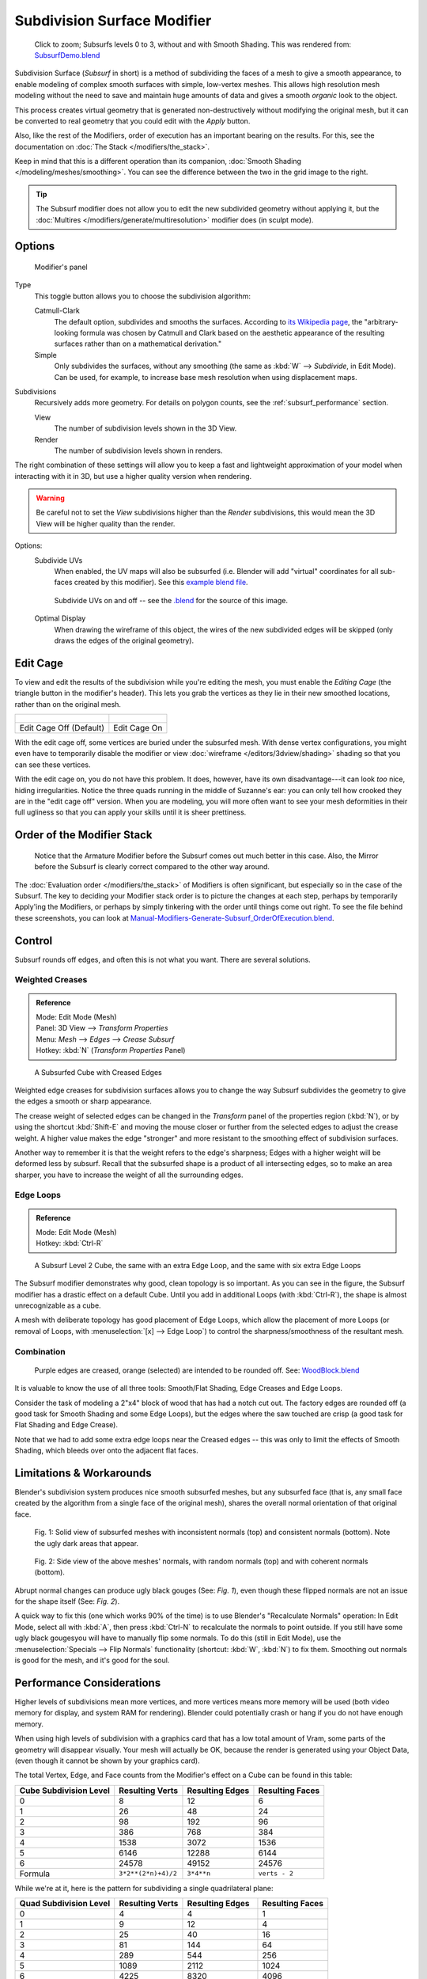 
****************************
Subdivision Surface Modifier
****************************

.. figure:: /images/SubsurfSmoothingDemoGrid-HiRes.jpg
   :width: 300px

   Click to zoom; Subsurfs levels 0 to 3, without and with Smooth Shading.
   This was rendered from: `SubsurfDemo.blend <http://wiki.blender.org/index.php/Media:SubsurfDemo.blend>`__


Subdivision Surface (*Subsurf* in short) is a method of subdividing the faces of a mesh to give a smooth appearance,
to enable modeling of complex smooth surfaces with simple, low-vertex meshes.
This allows high resolution mesh modeling without the need to save and maintain huge amounts of data and gives
a smooth *organic* look to the object.

This process creates virtual geometry that is generated non-destructively without modifying the original mesh,
but it can be converted to real geometry that you could edit with the *Apply* button.

Also, like the rest of the Modifiers, order of execution has an important bearing on the results.
For this, see the documentation on :doc:`The Stack </modifiers/the_stack>`.

Keep in mind that this is a different operation than its companion,
:doc:`Smooth Shading </modeling/meshes/smoothing>`.
You can see the difference between the two in the grid image to the right.

.. tip::

   The Subsurf modifier does not allow you to edit the new subdivided geometry without applying it,
   but the :doc:`Multires </modifiers/generate/multiresolution>` modifier does (in sculpt mode).


Options
=======

.. figure:: /images/Modifiers-Subsurf.jpg

   Modifier's panel


Type
   This toggle button allows you to choose the subdivision algorithm:

   Catmull-Clark
      The default option, subdivides and smooths the surfaces.
      According to `its Wikipedia page <http://en.wikipedia.org/wiki/Catmull%E2%80%93Clark_subdivision_surface>`__,
      the "arbitrary-looking formula was chosen by Catmull and Clark based on the aesthetic appearance of the
      resulting surfaces rather than on a mathematical derivation."
   Simple
      Only subdivides the surfaces, without any smoothing
      (the same as :kbd:`W` --> *Subdivide*, in Edit Mode).
      Can be used, for example, to increase base mesh resolution when using displacement maps.

Subdivisions
   Recursively adds more geometry. For details on polygon counts, see the :ref:`subsurf_performance` section.

   View
      The number of subdivision levels shown in the 3D View.
   Render
      The number of subdivision levels shown in renders.

The right combination of these settings will allow you to keep a fast and lightweight
approximation of your model when interacting with it in 3D, but use a higher quality version when rendering.


.. warning::
   Be careful not to set the *View* subdivisions higher than the *Render* subdivisions,
   this would mean the 3D View will be higher quality than the render.


Options:
   Subdivide UVs
      When enabled, the UV maps will also be subsurfed
      (i.e. Blender will add "virtual" coordinates for all sub-faces created by this modifier).
      See this
      `example blend file
      <http://wiki.blender.org/index.php/Media:Manual-Modifiers-Generate-Subsurf-SubdivideUVsExample.blend>`__.


   .. figure:: /images/Modifiers-Generate-Subsurf-SubdivideUVs.jpg

      Subdivide UVs on and off -- see the
      `.blend <http://wiki.blender.org/index.php/Media:Manual-Modifiers-Generate-Subsurf-SubdivideUVsExample.blend>`__
      for the source of this image.


   Optimal Display
      When drawing the wireframe of this object, the wires of the new subdivided edges will be skipped
      (only draws the edges of the original geometry).


Edit Cage
=========

To view and edit the results of the subdivision while you're editing the mesh,
you must enable the *Editing Cage* (the triangle button in the modifier's header).
This lets you grab the vertices as they lie in their new smoothed locations, rather than on the original mesh.

.. list-table::

   * - .. figure:: /images/SubsurfEditCageOff.jpg
          :width: 250px
     - .. figure:: /images/SubsurfEditCageOn.jpg
          :width: 250px
   * - Edit Cage Off (Default)
     - Edit Cage On


With the edit cage off, some vertices are buried under the subsurfed mesh. With dense vertex configurations,
you might even have to temporarily disable the modifier or view
:doc:`wireframe </editors/3dview/shading>` shading so that you can see these vertices.

With the edit cage on, you do not have this problem. It does, however,
have its own disadvantage---it can look *too* nice, hiding irregularities.
Notice the three quads running in the middle of Suzanne's ear:
you can only tell how crooked they are in the "edit cage off" version. When you are modeling, you will more often
want to see your mesh deformities in their full ugliness so that you can apply your skills until it is sheer
prettiness.


Order of the Modifier Stack
===========================

.. figure:: /images/Modifiers-Generate-Subsurf_OrderOfExecution.jpg

   Notice that the Armature Modifier before the Subsurf comes out much better in this case.
   Also, the Mirror before the Subsurf is clearly correct compared to the other way around.


The :doc:`Evaluation order </modifiers/the_stack>` of Modifiers is often significant,
but especially so in the case of the Subsurf.
The key to deciding your Modifier stack order is to picture the changes at each step,
perhaps by temporarily Apply'ing the Modifiers,
or perhaps by simply tinkering with the order until things come out right. To see the file behind these screenshots,
you can look at `Manual-Modifiers-Generate-Subsurf_OrderOfExecution.blend
<http://wiki.blender.org/index.php/Media:Manual-Modifiers-Generate-Subsurf_OrderOfExecution.blend>`__.


Control
=======

Subsurf rounds off edges, and often this is not what you want. There are several solutions.


Weighted Creases
----------------

.. admonition:: Reference
   :class: refbox

   | Mode:     Edit Mode (Mesh)
   | Panel:    3D View --> *Transform Properties*
   | Menu:     *Mesh* --> *Edges* --> *Crease Subsurf*
   | Hotkey:   :kbd:`N` (*Transform Properties* Panel)


.. figure:: /images/SubsurfWithCrease.jpg

   A Subsurfed Cube with Creased Edges


Weighted edge creases for subdivision surfaces allows you to change the way
Subsurf subdivides the geometry to give the edges a smooth or sharp appearance.

The crease weight of selected edges can be changed in the *Transform* panel of the properties region
(:kbd:`N`), or by using the shortcut :kbd:`Shift-E` and moving the mouse closer
or further from the selected edges to adjust the crease weight.
A higher value makes the edge "stronger" and more resistant to the smoothing effect of subdivision surfaces.

Another way to remember it is that the weight refers to the edge's sharpness;
Edges with a higher weight will be deformed less by subsurf.
Recall that the subsurfed shape is a product of all intersecting edges,
so to make an area sharper, you have to increase the weight of all the surrounding edges.


Edge Loops
----------

.. admonition:: Reference
   :class: refbox

   | Mode:     Edit Mode (Mesh)
   | Hotkey:   :kbd:`Ctrl-R`


.. figure:: /images/CubeWithEdgeLoops.jpg

   A Subsurf Level 2 Cube, the same with an extra Edge Loop, and the same with six extra Edge Loops


The Subsurf modifier demonstrates why good, clean topology is so important.
As you can see in the figure, the Subsurf modifier has a drastic effect on a default Cube.
Until you add in additional Loops (with :kbd:`Ctrl-R`),
the shape is almost unrecognizable as a cube.

A mesh with deliberate topology has good placement of Edge Loops,
which allow the placement of more Loops (or removal of Loops,
with :menuselection:`[x] --> Edge Loop`)
to control the sharpness/smoothness of the resultant mesh.


Combination
-----------

.. figure:: /images/Subsurf2x4.jpg

   Purple edges are creased, orange (selected) are intended to be rounded off.
   See: `WoodBlock.blend <http://wiki.blender.org/index.php/File:WoodBlock.blend>`__


It is valuable to know the use of all three tools: Smooth/Flat Shading, Edge Creases and Edge Loops.

Consider the task of modeling a 2"x4" block of wood that has had a notch cut out.
The factory edges are rounded off (a good task for Smooth Shading and some Edge Loops),
but the edges where the saw touched are crisp (a good task for Flat Shading and Edge Crease).

Note that we had to add some extra edge loops near the Creased edges -- this was only to limit
the effects of Smooth Shading, which bleeds over onto the adjacent flat faces.


Limitations & Workarounds
=========================

Blender's subdivision system produces nice smooth subsurfed meshes, but any subsurfed face
(that is, any small face created by the algorithm from a single face of the original mesh),
shares the overall normal orientation of that original face.


.. figure:: /images/SubSurf05b.jpg
   :width: 300px

   Fig. 1: Solid view of subsurfed meshes with inconsistent normals (top) and consistent normals (bottom).
   Note the ugly dark areas that appear.


.. figure:: /images/SubSurf05a.jpg
   :width: 300px

   Fig. 2: Side view of the above meshes' normals, with random normals (top) and with coherent normals (bottom).


Abrupt normal changes can produce ugly black gouges (See:
*Fig. 1*), even though these flipped normals are not an issue for the shape itself (See:
*Fig. 2*).


A quick way to fix this (one which works 90% of the time)
is to use Blender's "Recalculate Normals" operation: In Edit Mode,
select all with :kbd:`A`,
then press :kbd:`Ctrl-N` to recalculate the normals to point outside.
If you still have some ugly black gougesyou will have to manually flip some normals.
To do this (still in Edit Mode),
use the :menuselection:`Specials --> Flip Normals` functionality (shortcut: :kbd:`W`,
:kbd:`N`) to fix them. Smoothing out normals is good for the mesh, and it's good for the soul.


.. _subsurf_performance:

Performance Considerations
==========================

Higher levels of subdivisions mean more vertices, and more vertices means more memory will be used
(both video memory for display, and system RAM for rendering).
Blender could potentially crash or hang if you do not have enough memory.

When using high levels of subdivision with a graphics card that has a low total amount
of Vram, some parts of the geometry will disappear visually. Your mesh will actually be OK,
because the render is generated using your Object Data,
(even though it cannot be shown by your graphics card).

The total Vertex, Edge, and Face counts from the Modifier's effect on a Cube can be found in this table:


.. list-table::
   :header-rows: 1

   * - Cube Subdivision Level
     - Resulting Verts
     - Resulting Edges
     - Resulting Faces
   * - 0
     - 8
     - 12
     - 6
   * - 1
     - 26
     - 48
     - 24
   * - 2
     - 98
     - 192
     - 96
   * - 3
     - 386
     - 768
     - 384
   * - 4
     - 1538
     - 3072
     - 1536
   * - 5
     - 6146
     - 12288
     - 6144
   * - 6
     - 24578
     - 49152
     - 24576
   * - Formula
     - ``3*2**(2*n)+4)/2``
     - ``3*4**n``
     - ``verts - 2``


While we're at it, here is the pattern for subdividing a single quadrilateral plane:


.. list-table::
   :header-rows: 1

   * - Quad Subdivision Level
     - Resulting Verts
     - Resulting Edges
     - Resulting Faces
   * - 0
     - 4
     - 4
     - 1
   * - 1
     - 9
     - 12
     - 4
   * - 2
     - 25
     - 40
     - 16
   * - 3
     - 81
     - 144
     - 64
   * - 4
     - 289
     - 544
     - 256
   * - 5
     - 1089
     - 2112
     - 1024
   * - 6
     - 4225
     - 8320
     - 4096
   * - Formula
     - ``((2**n+2)**2)/4``
     - ``2**(n-1)*(2**n+2)``
     - ``4**(n-1)``


And, of course, triangles:


.. list-table::
   :header-rows: 1

   * - Tri Subdivision Level
     - Resulting Verts
     - Resulting Edges
     - Resulting Faces
   * - 0
     - 3
     - 3
     - 1
   * - 1
     - 7
     - 9
     - 3
   * - 2
     - 19
     - 30
     - 12
   * - 3
     - 61
     - 108
     - 48
   * - 4
     - 217
     - 408
     - 192
   * - 5
     - 817
     - 1584
     - 768
   * - 6
     - 3169
     - 6240
     - 3072
   * - Formula
     - Do you know it?
     - ``3*(2**(n-3))*(2**n+2)``
     -


Keyboard Shortcuts
==================

To quickly add a subsurf modifier to one or more objects, select it/them and press :kbd:`Ctrl-1`.
That will add a subsurf modifier with *View Subdivisions* on 1.

You can use other numbers too, such as :kbd:`Ctrl-2`, :kbd:`Ctrl-3`, etc, to add a subsurf with that number of
subdivisions. The *Render Subdivisions* will always be on ``2`` when added like this.

If an object already has a subsurf modifier, doing this will simply change its subdivision level instead of adding
another modifier.
